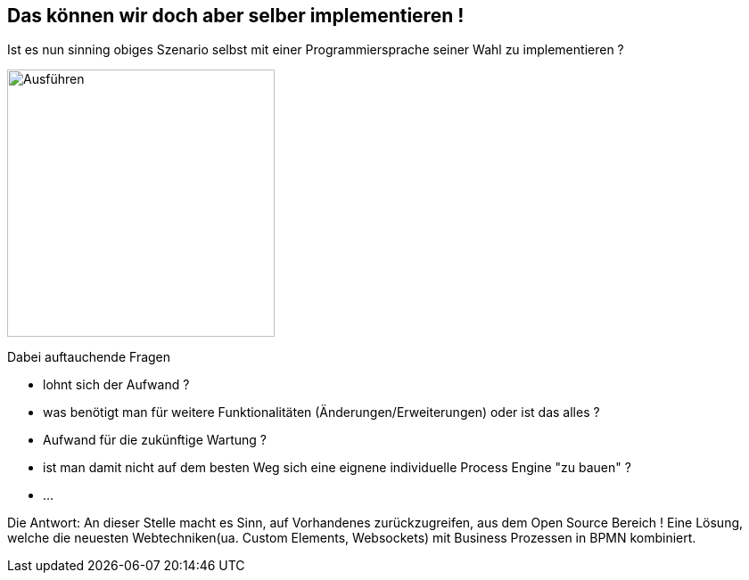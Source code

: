:linkattrs:

== Das können wir doch aber selber implementieren !

Ist es nun sinning obiges Szenario selbst mit einer Programmiersprache seiner Wahl zu implementieren ? 

image:Selber_machen.jpg[Ausführen,300,300,float=right]

Dabei auftauchende Fragen

* lohnt sich der Aufwand ?
* was benötigt man für weitere Funktionalitäten (Änderungen/Erweiterungen) oder ist das alles ?
* Aufwand für die zukünftige Wartung ?
* ist man damit nicht auf dem besten Weg sich eine eignene individuelle Process Engine "zu bauen" ?
* ...

Die Antwort:
An dieser Stelle macht es Sinn, auf Vorhandenes zurückzugreifen, aus dem Open Source Bereich !
Eine Lösung, welche die neuesten Webtechniken(ua. Custom Elements, Websockets) mit Business Prozessen in BPMN kombiniert.




